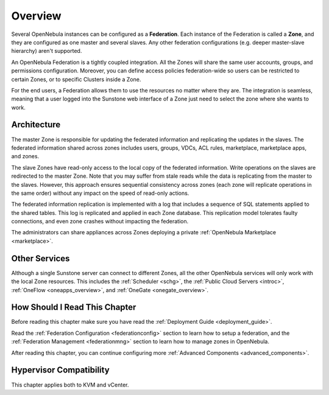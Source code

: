 .. _introf:

======================
Overview
======================

Several OpenNebula instances can be configured as a **Federation**. Each instance of the Federation is called a **Zone**, and they are configured as one master and several slaves. Any other federation configurations (e.g. deeper master-slave hierarchy) aren't supported.

An OpenNebula Federation is a tightly coupled integration. All the Zones will share the same user accounts, groups, and permissions configuration. Moreover, you can define access policies federation-wide so users can be restricted to certain Zones, or to specific Clusters inside a Zone.

For the end users, a Federation allows them to use the resources no matter where they are. The integration is seamless, meaning that a user logged into the Sunstone web interface of a Zone just need to select the zone where she wants to work.

.. _introf_architecture:

Architecture
================================================================================

The master Zone is responsible for updating the federated information and replicating the updates in the slaves. The federated information shared across zones includes users, groups, VDCs, ACL rules, marketplace, marketplace apps, and zones.

The slave Zones have read-only access to the local copy of the federated information. Write operations on the slaves are redirected to the master Zone. Note that you may suffer from stale reads while the data is replicating from the master to the slaves. However, this approach ensures sequential consistency across zones (each zone will replicate operations in the same order) without any impact on the speed of read-only actions.

The federated information replication is implemented with a log that includes a sequence of SQL statements applied to the shared tables. This log is replicated and applied in each Zone database. This replication model tolerates faulty connections, and even zone crashes without impacting the federation.

The administrators can share appliances across Zones deploying a private :ref:`OpenNebula Marketplace <marketplace>`.

Other Services
================================================================================

Although a single Sunstone server can connect to different Zones, all the other OpenNebula services will only work with the local Zone resources. This includes the :ref:`Scheduler <schg>`, the :ref:`Public Cloud Servers <introc>`, :ref:`OneFlow <oneapps_overview>`, and :ref:`OneGate <onegate_overview>`.

How Should I Read This Chapter
================================================================================

Before reading this chapter make sure you have read the :ref:`Deployment Guide <deployment_guide>`.

Read the :ref:`Federation Configuration <federationconfig>` section to learn how to setup a federation, and the :ref:`Federation Management <federationmng>` section to learn how to manage zones in OpenNebula.

After reading this chapter, you can continue configuring more :ref:`Advanced Components <advanced_components>`.

Hypervisor Compatibility
================================================================================

This chapter applies both to KVM and vCenter.

